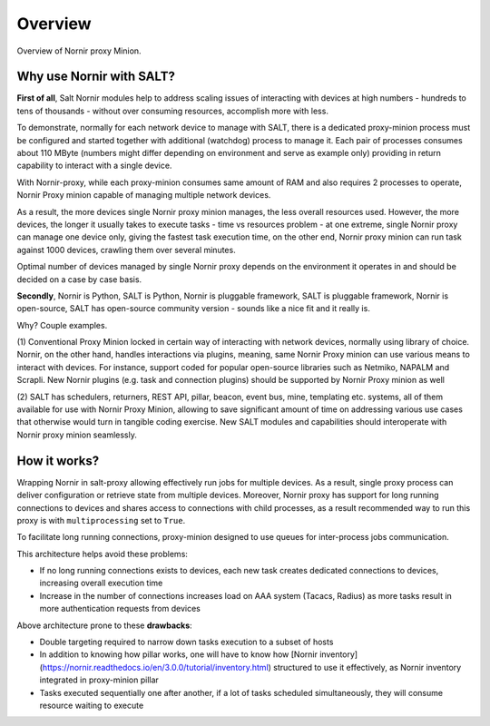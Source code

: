 Overview
########

Overview of Nornir proxy Minion.

Why use Nornir with SALT?
=========================

**First of all**, Salt Nornir modules help to address scaling issues of interacting with
devices at high numbers - hundreds to tens of thousands - without over consuming 
resources, accomplish more with less.

To demonstrate, normally for each network device to manage with SALT, there is a 
dedicated proxy-minion process must be configured and started together with additional 
(watchdog) process to manage it. Each pair of processes consumes about 110 MByte (numbers 
might differ depending on environment and serve as example only) providing in return 
capability to interact with a single device.

.. image:: ./_images/overview_usual_proxy-minion_architecture.png

With Nornir-proxy, while each proxy-minion consumes same amount of RAM and also requires 
2 processes to operate, Nornir Proxy minion capable of managing multiple network devices.

.. image:: ./_images/overview_nornir_proxy-minion_architecture.png

As a result, the more devices single Nornir proxy minion manages, the less overall resources 
used. However, the more devices, the longer it usually takes to execute tasks - time vs
resources problem - at one extreme, single Nornir proxy can manage one device only, giving the 
fastest task execution time, on the other end, Nornir proxy minion can run task against 1000 
devices, crawling them over several minutes. 

Optimal number of devices managed by single Nornir proxy depends on the environment it operates in
and should be decided on a case by case basis.

**Secondly**, Nornir is Python, SALT is Python, Nornir is pluggable framework, SALT is pluggable 
framework, Nornir is open-source, SALT has open-source community version - sounds like a nice fit 
and it really is. 

Why? Couple examples.

(1) Conventional Proxy Minion locked in certain way of interacting with network 
devices, normally using library of choice. Nornir, on the other hand, handles interactions 
via plugins, meaning, same Nornir Proxy minion can use various means to interact with devices. 
For instance, support coded for popular open-source libraries such as Netmiko, NAPALM 
and Scrapli. New Nornir plugins (e.g. task and connection plugins) should be supported by 
Nornir Proxy minion as well

(2) SALT has schedulers, returners, REST API, pillar, beacon, event bus, mine, templating etc. systems,
all of them available for use with Nornir Proxy Minion, allowing to save significant amount of time 
on addressing various use cases that otherwise would turn in tangible coding exercise. New SALT modules 
and capabilities should interoperate with Nornir proxy minion seamlessly.

How it works?
=============

Wrapping Nornir in salt-proxy allowing effectively run jobs for multiple devices. As a result, single
proxy process can deliver configuration or retrieve state from multiple devices. Moreover, Nornir proxy 
has support for long running connections to devices and shares access to connections with child 
processes, as a result recommended way to run this proxy is with ``multiprocessing`` set to ``True``.

.. image:: ./_images/Nornir-proxy-minion_architecture.png

To facilitate long running connections, proxy-minion designed to use queues for inter-process jobs communication.

This architecture helps avoid these problems:

* If no long running connections exists to devices, each new task creates dedicated connections to devices, increasing overall execution time
* Increase in the number of connections increases load on AAA system (Tacacs, Radius) as more tasks result in more authentication requests from devices

.. image:: ./_images/nornir_proxy_inter_process_communication_v0.png

Above architecture prone to these **drawbacks**:

* Double targeting required to narrow down tasks execution to a subset of hosts
* In addition to knowing how pillar works, one will have to know how [Nornir inventory](https://nornir.readthedocs.io/en/3.0.0/tutorial/inventory.html) structured to use it effectively, as Nornir inventory integrated in proxy-minion pillar
* Tasks executed sequentially one after another, if a lot of tasks scheduled simultaneously, they will consume resource waiting to execute

